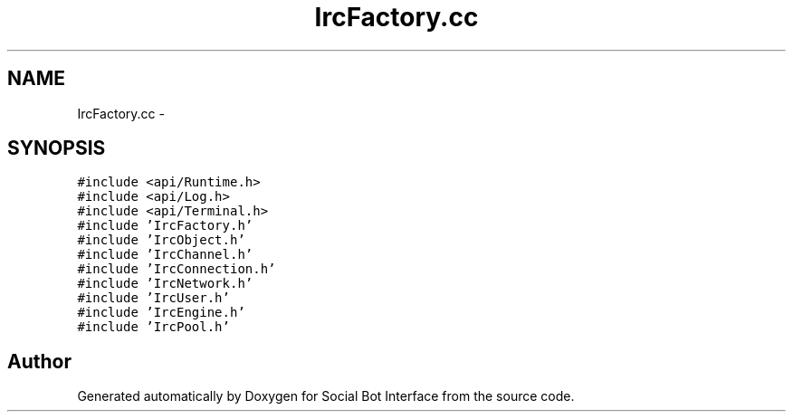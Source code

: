 .TH "IrcFactory.cc" 3 "Mon Jun 23 2014" "Version 0.1" "Social Bot Interface" \" -*- nroff -*-
.ad l
.nh
.SH NAME
IrcFactory.cc \- 
.SH SYNOPSIS
.br
.PP
\fC#include <api/Runtime\&.h>\fP
.br
\fC#include <api/Log\&.h>\fP
.br
\fC#include <api/Terminal\&.h>\fP
.br
\fC#include 'IrcFactory\&.h'\fP
.br
\fC#include 'IrcObject\&.h'\fP
.br
\fC#include 'IrcChannel\&.h'\fP
.br
\fC#include 'IrcConnection\&.h'\fP
.br
\fC#include 'IrcNetwork\&.h'\fP
.br
\fC#include 'IrcUser\&.h'\fP
.br
\fC#include 'IrcEngine\&.h'\fP
.br
\fC#include 'IrcPool\&.h'\fP
.br

.SH "Author"
.PP 
Generated automatically by Doxygen for Social Bot Interface from the source code\&.
